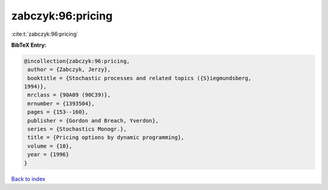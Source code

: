 zabczyk:96:pricing
==================

:cite:t:`zabczyk:96:pricing`

**BibTeX Entry:**

.. code-block:: bibtex

   @incollection{zabczyk:96:pricing,
    author = {Zabczyk, Jerzy},
    booktitle = {Stochastic processes and related topics ({S}iegmundsberg,
   1994)},
    mrclass = {90A09 (90C39)},
    mrnumber = {1393504},
    pages = {153--160},
    publisher = {Gordon and Breach, Yverdon},
    series = {Stochastics Monogr.},
    title = {Pricing options by dynamic programming},
    volume = {10},
    year = {1996}
   }

`Back to index <../By-Cite-Keys.html>`__
